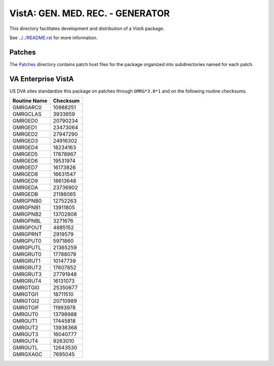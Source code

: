 =================================
VistA: GEN. MED. REC. - GENERATOR
=================================

This directory facilitates development and distribution of a VistA package.

See `<../../README.rst>`__ for more information.

-------
Patches
-------

The `<Patches>`__ directory contains patch host files for the package
organized into subdirectories named for each patch.

-------------------
VA Enterprise VistA
-------------------

US DVA sites standardize this package on
patches through ``GMRG*3.0*1``
and on the following routine checksums.

.. table::

 ============  ==========
 Routine Name   Checksum
 ============  ==========
 GMRGARC0        10988251
 GMRGCLAS         3933659
 GMRGED0         20790234
 GMRGED1         23473064
 GMRGED2         27947290
 GMRGED3         24916302
 GMRGED4         18234163
 GMRGED5         17878967
 GMRGED6         19531974
 GMRGED7         16173826
 GMRGED8         16631547
 GMRGED9         18613648
 GMRGEDA         23736902
 GMRGEDB         21186065
 GMRGPNB0        12752263
 GMRGPNB1        13911805
 GMRGPNB2        13702808
 GMRGPNBL         3271676
 GMRGPOUT         4885152
 GMRGPRNT         2919579
 GMRGPUT0         5971860
 GMRGPUTL        21365259
 GMRGRUT0        17788078
 GMRGRUT1        10147739
 GMRGRUT2        17607852
 GMRGRUT3        27791948
 GMRGRUT4        16131073
 GMRGTGI0        25350677
 GMRGTGI1        18711510
 GMRGTGI2        20710989
 GMRGTGIF        11993978
 GMRGUT0         13798988
 GMRGUT1         17445818
 GMRGUT2         13936368
 GMRGUT3         16040777
 GMRGUT4          9263010
 GMRGUTL         12643530
 GMRGXAGC         7695045
 ============  ==========
